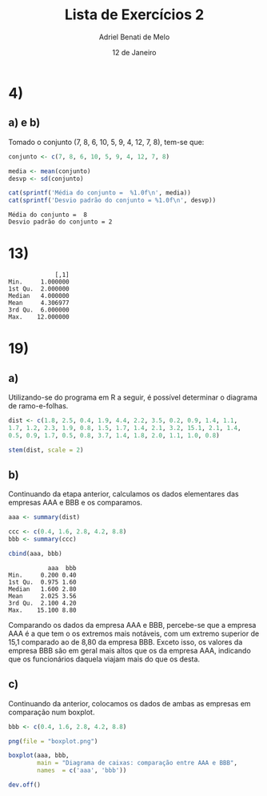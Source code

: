 #+title: Lista de Exercícios 2
#+author: Adriel Benati de Melo
#+date: 12 de Janeiro
#+latex_class: article
#+options: toc:nil num:nil

* 4)

** a) e b)

Tomado o conjunto (7, 8, 6, 10, 5, 9, 4, 12, 7, 8), tem-se que:

#+begin_src R :results output :exports both :tangle src/4.r
  conjunto <- c(7, 8, 6, 10, 5, 9, 4, 12, 7, 8)

  media <- mean(conjunto)
  desvp <- sd(conjunto)

  cat(sprintf('Média do conjunto =  %1.0f\n', media))
  cat(sprintf('Desvio padrão do conjunto = %1.0f\n', desvp))
#+end_src

#+RESULTS:
: Média do conjunto =  8
: Desvio padrão do conjunto = 2

* 13)

#+begin_src R :results output :exports results :tangle src/13.r
  ## gambiarra dos infernos que tive que fazer pra chegar nesse conjunto
  ## de dados!

  filhos <- c(1, 1, 1, 1, 1, 1, 1, 1, 1, 1, 2, 2, 2, 2, 2, 2, 2, 2, 2,
  2, 2, 2, 2, 2, 2, 2, 2, 2, 2, 2, 2, 2, 2, 2, 2, 2, 2, 2, 2, 2, 2, 2,
  2, 2, 2, 2, 2, 2, 2, 2, 2, 2, 2, 2, 2, 3, 3, 3, 3, 3, 3, 3, 3, 3, 3,
  3, 3, 3, 3, 3, 3, 3, 3, 3, 3, 3, 3, 3, 3, 3, 3, 3, 3, 3, 3, 3, 3, 4,
  4, 4, 4, 4, 4, 4, 4, 4, 4, 4, 4, 4, 4, 4, 4, 4, 4, 4, 4, 4, 4, 4, 4,
  4, 4, 4, 4, 4, 4, 4, 4, 4, 4, 4, 4, 4, 4, 4, 4, 4, 4, 4, 4, 4, 4, 4,
  4, 4, 4, 5, 5, 5, 5, 5, 5, 5, 5, 5, 5, 5, 5, 5, 5, 5, 5, 5, 5, 5, 5,
  5, 5, 5, 6, 6, 6, 6, 6, 6, 6, 6, 6, 6, 6, 6, 6, 6, 6, 6, 6, 6, 6, 6,
  6, 6, 6, 7, 7, 7, 7, 7, 7, 7, 7, 7, 8, 8, 8, 8, 8, 8, 8, 9, 9, 9, 9,
  9, 9, 9, 9, 9, 10, 10, 11, 11, 11, 12, 12)

  cbind(summary(filhos))
#+end_src

#+RESULTS:
:              [,1]
: Min.     1.000000
: 1st Qu.  2.000000
: Median   4.000000
: Mean     4.306977
: 3rd Qu.  6.000000
: Max.    12.000000

* 19)

** a)

Utilizando-se do programa em R a seguir, é possível determinar o
diagrama de ramo-e-folhas.

#+begin_src R :results output :exports both :tangle src/19.r
  dist <- c(1.8, 2.5, 0.4, 1.9, 4.4, 2.2, 3.5, 0.2, 0.9, 1.4, 1.1,
  1.7, 1.2, 2.3, 1.9, 0.8, 1.5, 1.7, 1.4, 2.1, 3.2, 15.1, 2.1, 1.4,
  0.5, 0.9, 1.7, 0.5, 0.8, 3.7, 1.4, 1.8, 2.0, 1.1, 1.0, 0.8)

  stem(dist, scale = 2)
#+end_src

** b)

Continuando da etapa anterior, calculamos os dados elementares das
empresas AAA e BBB e os comparamos.

#+begin_src R :results output :exports both :tangle src/19.r
  aaa <- summary(dist)

  ccc <- c(0.4, 1.6, 2.8, 4.2, 8.8)
  bbb <- summary(ccc)

  cbind(aaa, bbb)
#+end_src

#+RESULTS:
:            aaa  bbb
: Min.     0.200 0.40
: 1st Qu.  0.975 1.60
: Median   1.600 2.80
: Mean     2.025 3.56
: 3rd Qu.  2.100 4.20
: Max.    15.100 8.80

Comparando os dados da empresa AAA e BBB, percebe-se que a empresa AAA é a que tem o os extremos mais notáveis, com um extremo superior de 15,1 comparado ao de 8,80 da empresa BBB. Exceto isso, os valores da empresa BBB são em geral mais altos que os da empresa AAA, indicando que os funcionários daquela viajam mais do que os desta.

** c)

Continuando da anterior, colocamos os dados de ambas as empresas em
comparação num boxplot.

#+begin_src R :file boxplot.png :results output graphics file :exports both :tangle src/19.r
  bbb <- c(0.4, 1.6, 2.8, 4.2, 8.8)

  png(file = "boxplot.png")

  boxplot(aaa, bbb,
          main = "Diagrama de caixas: comparação entre AAA e BBB",
          names  = c('aaa', 'bbb'))

  dev.off()
#+end_src

#+RESULTS:
[[file:boxplot.png]]


